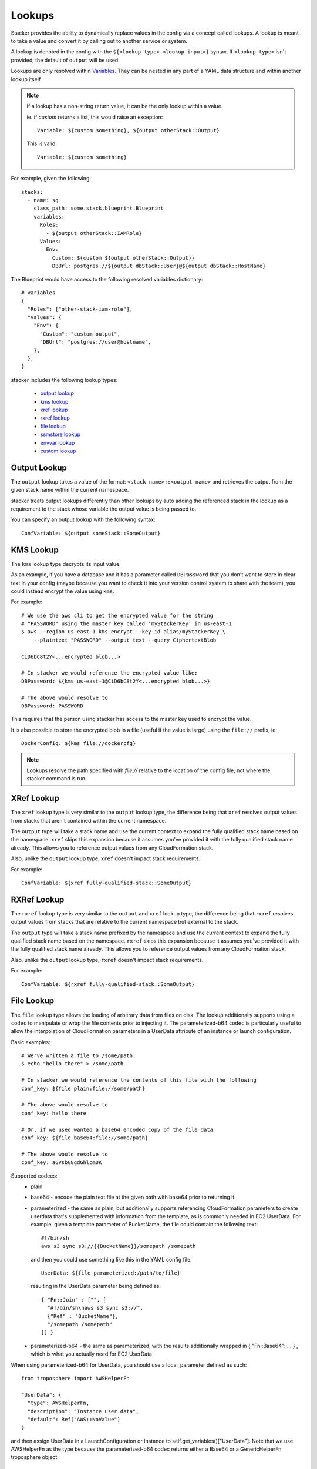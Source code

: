 =======
Lookups
=======

Stacker provides the ability to dynamically replace values in the config via a
concept called lookups. A lookup is meant to take a value and convert
it by calling out to another service or system.

A lookup is denoted in the config with the ``${<lookup type> <lookup
input>}`` syntax. If ``<lookup type>`` isn't provided, the default of
``output`` will be used.

Lookups are only resolved within `Variables
<terminology.html#variables>`_. They can be nested in any part of a YAML
data structure and within another lookup itself.

.. note::
  If a lookup has a non-string return value, it can be the only lookup
  within a value.

  ie. if `custom` returns a list, this would raise an exception::

    Variable: ${custom something}, ${output otherStack::Output}

  This is valid::

    Variable: ${custom something}


For example, given the following::

  stacks:
    - name: sg
      class_path: some.stack.blueprint.Blueprint
      variables:
        Roles:
          - ${output otherStack::IAMRole}
        Values:
          Env:
            Custom: ${custom ${output otherStack::Output}}
            DBUrl: postgres://${output dbStack::User}@${output dbStack::HostName}

The Blueprint would have access to the following resolved variables
dictionary::

  # variables
  {
    "Roles": ["other-stack-iam-role"],
    "Values": {
      "Env": {
        "Custom": "custom-output",
        "DBUrl": "postgres://user@hostname",
      },
    },
  }


stacker includes the following lookup types:

  - `output lookup`_
  - `kms lookup`_
  - `xref lookup`_
  - `rxref lookup`_
  - `file lookup`_
  - `ssmstore lookup`_
  - `envvar lookup`_
  - `custom lookup`_

.. _`output lookup`:

Output Lookup
-------------

The ``output`` lookup takes a value of the format:
``<stack name>::<output name>`` and retrieves the output from the given stack
name within the current namespace.

stacker treats output lookups differently than other lookups by auto
adding the referenced stack in the lookup as a requirement to the stack
whose variable the output value is being passed to.

You can specify an output lookup with the following syntax::

  ConfVariable: ${output someStack::SomeOutput}

.. _`kms lookup`:

KMS Lookup
----------

The ``kms`` lookup type decrypts its input value.

As an example, if you have a database and it has a parameter called
``DBPassword`` that you don't want to store in clear text in your config
(maybe because you want to check it into your version control system to
share with the team), you could instead encrypt the value using ``kms``.

For example::

  # We use the aws cli to get the encrypted value for the string
  # "PASSWORD" using the master key called 'myStackerKey' in us-east-1
  $ aws --region us-east-1 kms encrypt --key-id alias/myStackerKey \
      --plaintext "PASSWORD" --output text --query CiphertextBlob

  CiD6bC8t2Y<...encrypted blob...>

  # In stacker we would reference the encrypted value like:
  DBPassword: ${kms us-east-1@CiD6bC8t2Y<...encrypted blob...>}

  # The above would resolve to
  DBPassword: PASSWORD

This requires that the person using stacker has access to the master key used
to encrypt the value.

It is also possible to store the encrypted blob in a file (useful if the
value is large) using the ``file://`` prefix, ie::

  DockerConfig: ${kms file://dockercfg}

.. note::
  Lookups resolve the path specified with `file://` relative to
  the location of the config file, not where the stacker command is run.

.. _`xref lookup`:

XRef Lookup
-----------

The ``xref`` lookup type is very similar to the ``output`` lookup type, the
difference being that ``xref`` resolves output values from stacks that
aren't contained within the current namespace.

The ``output`` type will take a stack name and use the current context to
expand the fully qualified stack name based on the namespace. ``xref``
skips this expansion because it assumes you've provided it with
the fully qualified stack name already. This allows you to reference
output values from any CloudFormation stack.

Also, unlike the ``output`` lookup type, ``xref`` doesn't impact stack
requirements.

For example::

  ConfVariable: ${xref fully-qualified-stack::SomeOutput}

.. _`rxref lookup`:

RXRef Lookup
------------

The ``rxref`` lookup type is very similar to the ``output`` and ``xref`` lookup
type, the difference being that ``rxref`` resolves output values from stacks
that are relative to the current namespace but external to the stack.

The ``output`` type will take a stack name prefixed by the namespace
and use the current context to expand the fully qualified stack name
based on the namespace. ``rxref`` skips this expansion because it assumes
you've provided it with the fully qualified stack name already. This allows
you to reference output values from any CloudFormation stack.

Also, unlike the ``output`` lookup type, ``rxref`` doesn't impact stack
requirements.

For example::

  ConfVariable: ${rxref fully-qualified-stack::SomeOutput}

.. _`file lookup`:

File Lookup
-----------

The ``file`` lookup type allows the loading of arbitrary data from files on
disk. The lookup additionally supports using a ``codec`` to manipulate or
wrap the file contents prior to injecting it. The parameterized-b64 ``codec``
is particularly useful to allow the interpolation of CloudFormation parameters
in a UserData attribute of an instance or launch configuration.

Basic examples::

  # We've written a file to /some/path:
  $ echo "hello there" > /some/path

  # In stacker we would reference the contents of this file with the following
  conf_key: ${file plain:file://some/path}

  # The above would resolve to
  conf_key: hello there

  # Or, if we used wanted a base64 encoded copy of the file data
  conf_key: ${file base64:file://some/path}

  # The above would resolve to
  conf_key: aGVsbG8gdGhlcmUK

Supported codecs:
 - plain
 - base64 - encode the plain text file at the given path with base64 prior
   to returning it
 - parameterized - the same as plain, but additionally supports
   referencing CloudFormation parameters to create userdata that's
   supplemented with information from the template, as is commonly needed
   in EC2 UserData. For example, given a template parameter of BucketName,
   the file could contain the following text::

     #!/bin/sh
     aws s3 sync s3://{{BucketName}}/somepath /somepath

   and then you could use something like this in the YAML config file::

     UserData: ${file parameterized:/path/to/file}

   resulting in the UserData parameter being defined as::

     { "Fn::Join" : ["", [
       "#!/bin/sh\naws s3 sync s3://",
       {"Ref" : "BucketName"},
       "/somepath /somepath"
     ]] }

 - parameterized-b64 - the same as parameterized, with the results additionally
   wrapped in { "Fn::Base64": ... } , which is what you actually need for
   EC2 UserData

When using parameterized-b64 for UserData, you should use a local_parameter defined
as such::

  from troposphere import AWSHelperFn

  "UserData": {
    "type": AWSHelperFn,
    "description": "Instance user data",
    "default": Ref("AWS::NoValue")
  }

and then assign UserData in a LaunchConfiguration or Instance to self.get_variables()["UserData"].
Note that we use AWSHelperFn as the type because the parameterized-b64 codec returns either a
Base64 or a GenericHelperFn troposphere object.

.. _`ssmstore lookup`:

SSM Parameter Store Lookup
--------------------------

The ``ssmstore`` lookup type retrieves a value from the Simple Systems
Manager Parameter Store.

As an example, if you have a database and it has a parameter called
``DBUser`` that you don't want to store in clear text in your config,
you could instead store it as a SSM parameter named ``MyDBUser``.

For example::

  # We use the aws cli to store the d
  $ aws ssm put-parameter --name "MyDBUser" --type "String" \
      --value "root"

  # In stacker we would reference the value like:
  DBUser: ${ssmstore us-east-1@MyDBUser}

  # Which would resolve to:
  DBUser: root

Encrypted values ("SecureStrings") can also be used, which will be
automatically decrypted (assuming the Stacker user has access to the
associated KMS key). Care should be taken when using this with encrypted
values (i.e. a safe policy is to only use it with ``no_echo`` CFNString
values)

The region can be omitted (e.g. ``DBUser: ${ssmstore MyDBUser}``), in which
case ``us-east-1`` will be assumed.

.. _`envvar lookup`:

Shell Environment Lookup
------------------------

The ``envvar`` lookup type retries a value from a variable in the shell's
environment.

Example::

  # Set an environment variable in the current shell.
  $ export DATABASE_USER=root

  # In the stacker config we could reference the value:
  DBUser: ${envvar DATABASE_UER}

  # Which would resolve to:
  DBUser: root

You can also get the variable name from a file, by using the ``file://`` prefix
in the lookup, like so::

  DBUser: ${envvar file://dbuser_file.txt}

.. _`custom lookup`:

Custom Lookup
--------------

A custom lookup may be registered within the config.
For more information see `Configuring Lookups <config.html#lookups>`_.
